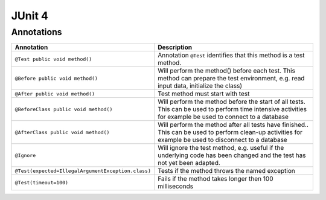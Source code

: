 JUnit 4
*******

Annotations
===========

==================================================  ===========================================================================================================================================================
**Annotation**                                      **Description**
==================================================  ===========================================================================================================================================================
``@Test public void method()``                      Annotation ``@Test`` identifies that this method is a test method.
``@Before public void method()``                    Will perform the method() before each test. This method can prepare the test environment, e.g. read input data, initialize the class)
``@After public void method()``                     Test method must start with test
``@BeforeClass public void method()``               Will perform the method before the start of all tests. This can be used to perform time intensive activities for example be used to connect to a database
``@AfterClass public void method()``                Will perform the method after all tests have finished.. This can be used to perform clean-up activities for example be used to disconnect to a database
``@Ignore``                                         Will ignore the test method, e.g. useful if the underlying code has been changed and the test has not yet been adapted.
``@Test(expected=IllegalArgumentException.class)``  Tests if the method throws the named exception
``@Test(timeout=100)``                              Fails if the method takes longer then 100 milliseconds
==================================================  ===========================================================================================================================================================


